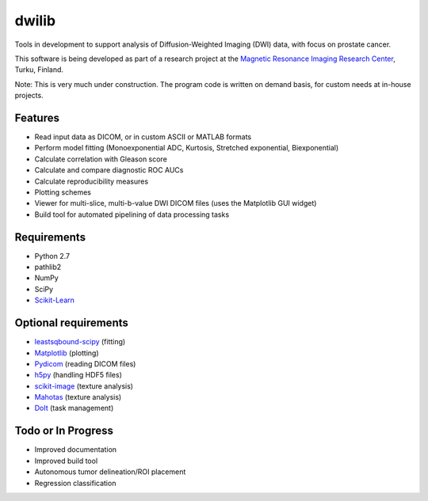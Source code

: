 dwilib
======

Tools in development to support analysis of Diffusion-Weighted Imaging (DWI)
data, with focus on prostate cancer.

This software is being developed as part of a research project at the `Magnetic
Resonance Imaging Research Center <http://mrc.utu.fi/>`_, Turku, Finland.

Note: This is very much under construction. The program code is written on
demand basis, for custom needs at in-house projects.


Features
--------
- Read input data as DICOM, or in custom ASCII or MATLAB formats
- Perform model fitting (Monoexponential ADC, Kurtosis, Stretched exponential,
  Biexponential)
- Calculate correlation with Gleason score
- Calculate and compare diagnostic ROC AUCs
- Calculate reproducibility measures
- Plotting schemes
- Viewer for multi-slice, multi-b-value DWI DICOM files (uses the Matplotlib GUI
  widget)
- Build tool for automated pipelining of data processing tasks


Requirements
------------
- Python 2.7
- pathlib2
- NumPy
- SciPy
- `Scikit-Learn <http://scikit-learn.org/>`_


Optional requirements
---------------------
- `leastsqbound-scipy <https://github.com/jjhelmus/leastsqbound-scipy>`_ (fitting)
- `Matplotlib <http://matplotlib.org/>`_ (plotting)
- `Pydicom <https://code.google.com/p/pydicom/>`_ (reading DICOM files)
- `h5py <http://www.h5py.org/>`_ (handling HDF5 files)
- `scikit-image <http://scikit-image.org/>`_ (texture analysis)
- `Mahotas <http://luispedro.org/software/mahotas/>`_ (texture analysis)
- `DoIt <http://pydoit.org/>`_ (task management)


Todo or In Progress
-------------------
- Improved documentation
- Improved build tool
- Autonomous tumor delineation/ROI placement
- Regression classification
